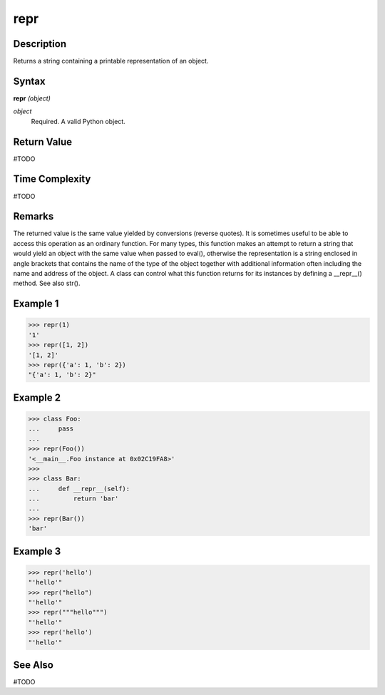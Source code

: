 ====
repr
====

Description
===========
Returns a string containing a printable representation of an object.

Syntax
======
**repr** *(object)*

*object*
	Required. A valid Python object.

Return Value
============
#TODO

Time Complexity
============
#TODO

Remarks
=======
The returned value is the same value yielded by conversions (reverse quotes). It is sometimes useful to be able to access this operation as an ordinary function. For many types, this function makes an attempt to return a string that would yield an object with the same value when passed to eval(), otherwise the representation is a string enclosed in angle brackets that contains the name of the type of the object together with additional information often including the name and address of the object. A class can control what this function returns for its instances by defining a __repr__() method.
See also str().

Example 1
=========
>>> repr(1)
'1'
>>> repr([1, 2])
'[1, 2]'
>>> repr({'a': 1, 'b': 2})
"{'a': 1, 'b': 2}"

Example 2
=========
>>> class Foo:
...     pass
...
>>> repr(Foo())
'<__main__.Foo instance at 0x02C19FA8>'
>>>
>>> class Bar:
...     def __repr__(self):
...         return 'bar'
...
>>> repr(Bar())
'bar'

Example 3
=========
>>> repr('hello')
"'hello'"
>>> repr("hello")
"'hello'"
>>> repr("""hello""")
"'hello'"
>>> repr('hello')
"'hello'"

See Also
========
#TODO